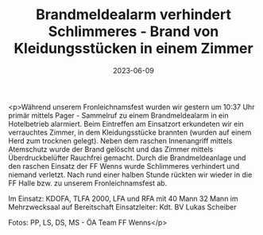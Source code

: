#+TITLE: Brandmeldealarm verhindert Schlimmeres - Brand von Kleidungsstücken in einem Zimmer
#+DATE: 2023-06-09
#+FACEBOOK_URL: https://facebook.com/ffwenns/posts/622323933263396

<p>Während unserem Fronleichnamsfest wurden wir gestern um 10:37 Uhr primär mittels Pager - Sammelruf zu einem Brandmeldealarm in ein Hotelbetrieb alarmiert. Beim Eintreffen am Einsatzort erkundeten wir ein verrauchtes Zimmer, in dem Kleidungsstücke brannten (wurden auf einem Herd zum trocknen gelegt). Neben dem raschen Innenangriff mittels Atemschutz wurde der Brand gelöscht und das Zimmer mittels Überdruckbelüfter Rauchfrei gemacht. Durch die Brandmeldeanlage und den raschen Einsatz der FF Wenns wurde Schlimmeres verhindert und niemand verletzt. Nach rund einer halben Stunde rückten wir wieder in die FF Halle bzw. zu unserem Fronleichnamsfest ab. 

Im Einsatz:
KDOFA, TLFA 2000, LFA und RFA mit 40 Mann
32 Mann im Mehrzwecksaal auf Bereitschaft
Einsatzleiter: Kdt. BV Lukas Scheiber

Fotos: PP, LS, DS, MS - ÖA Team FF Wenns</p>
